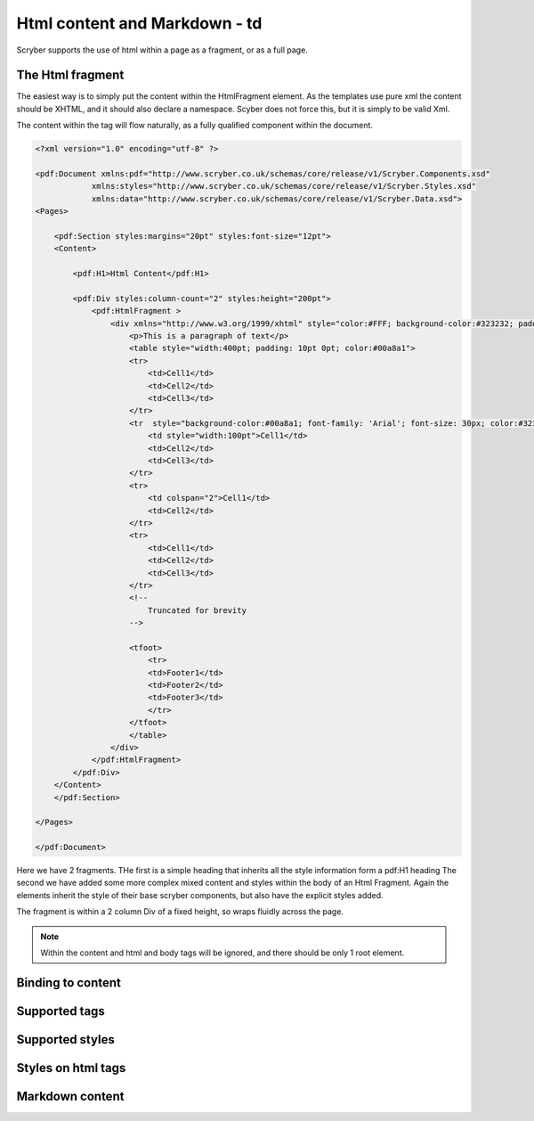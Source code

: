 ==============================
Html content and Markdown - td
==============================

Scryber supports the use of html within a page as a fragment, or as a full page.

The Html fragment
=================

The easiest way is to simply put the content within the HtmlFragment element.
As the templates use pure xml the content should be XHTML, and it should also declare a namespace.
Scyber does not force this, but it is simply to be valid Xml.

The content within the tag will flow naturally, as a fully qualified component within the document.


.. code-block:: xml

    <?xml version="1.0" encoding="utf-8" ?>

    <pdf:Document xmlns:pdf="http://www.scryber.co.uk/schemas/core/release/v1/Scryber.Components.xsd"
                xmlns:styles="http://www.scryber.co.uk/schemas/core/release/v1/Scryber.Styles.xsd"
                xmlns:data="http://www.scryber.co.uk/schemas/core/release/v1/Scryber.Data.xsd">
    <Pages>
        
        <pdf:Section styles:margins="20pt" styles:font-size="12pt">
        <Content>

            <pdf:H1>Html Content</pdf:H1>

            <pdf:Div styles:column-count="2" styles:height="200pt">
                <pdf:HtmlFragment >
                    <div xmlns="http://www.w3.org/1999/xhtml" style="color:#FFF; background-color:#323232; padding: 10px">
                        <p>This is a paragraph of text</p>
                        <table style="width:400pt; padding: 10pt 0pt; color:#00a8a1">
                        <tr>
                            <td>Cell1</td>
                            <td>Cell2</td>
                            <td>Cell3</td>
                        </tr>
                        <tr  style="background-color:#00a8a1; font-family: 'Arial'; font-size: 30px; color:#323232; font-weight:bold;">
                            <td style="width:100pt">Cell1</td>
                            <td>Cell2</td>
                            <td>Cell3</td>
                        </tr>
                        <tr>
                            <td colspan="2">Cell1</td>
                            <td>Cell2</td>
                        </tr>
                        <tr>
                            <td>Cell1</td>
                            <td>Cell2</td>
                            <td>Cell3</td>
                        </tr>
                        <!-- 
                            Truncated for brevity
                        -->
                        
                        <tfoot>
                            <tr>
                            <td>Footer1</td>
                            <td>Footer2</td>
                            <td>Footer3</td>
                            </tr>
                        </tfoot>
                        </table>
                    </div>
                </pdf:HtmlFragment>
            </pdf:Div>
        </Content>
        </pdf:Section>

    </Pages>
    
    </pdf:Document>


Here we have 2 fragments. THe first is a simple heading that inherits all the style information form a pdf:H1 heading
The second we have added some more complex mixed content and styles within the body of an Html Fragment.
Again the elements inherit the style of their base scryber components, but also have the explicit styles added.

The fragment is within a 2 column Div of a fixed height, so wraps fluidly across the page.

.. image:: images/documentHtmlSimple.png

.. note:: Within the content and html and body tags will be ignored, and there should be only 1 root element.

Binding to content
==================



Supported tags
==============

Supported styles
================

Styles on html tags
===================

Markdown content
================